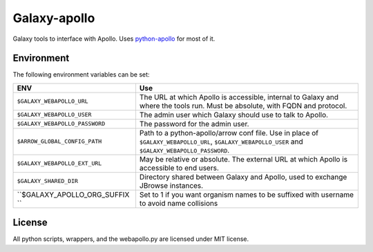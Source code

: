 Galaxy-apollo
=============

Galaxy tools to interface with Apollo.
Uses `python-apollo <https://github.com/galaxy-genome-annotation/python-apollo>`__ for most of it.

Environment
-----------

The following environment variables can be set:

+--------------------------------+-----------------------------------------------------------+
| ENV                            | Use                                                       |
+================================+===========================================================+
| ``$GALAXY_WEBAPOLLO_URL``      | The URL at which Apollo is accessible, internal to Galaxy |
|                                | and where the tools run. Must be absolute, with FQDN and  |
|                                | protocol.                                                 |
+--------------------------------+-----------------------------------------------------------+
| ``$GALAXY_WEBAPOLLO_USER``     | The admin user which Galaxy should use to talk to Apollo. |
|                                |                                                           |
+--------------------------------+-----------------------------------------------------------+
| ``$GALAXY_WEBAPOLLO_PASSWORD`` | The password for the admin user.                          |
+--------------------------------+-----------------------------------------------------------+
| ``$ARROW_GLOBAL_CONFIG_PATH``  | Path to a python-apollo/arrow conf file. Use in place of  |
|                                | ``$GALAXY_WEBAPOLLO_URL``, ``$GALAXY_WEBAPOLLO_USER``     |
|                                | and ``$GALAXY_WEBAPOLLO_PASSWORD``.                       |
+--------------------------------+-----------------------------------------------------------+
| ``$GALAXY_WEBAPOLLO_EXT_URL``  | May be relative or absolute.                              |
|                                | The external URL at which Apollo is accessible to end     |
|                                | users.                                                    |
+--------------------------------+-----------------------------------------------------------+
| ``$GALAXY_SHARED_DIR``         | Directory shared between Galaxy and Apollo, used to       |
|                                | exchange JBrowse instances.                               |
+--------------------------------+-----------------------------------------------------------+
| ``$GALAXY_APOLLO_ORG_SUFFIX `` | Set to 1 if you want organism names to be suffixed with   |
|                                | username to avoid name collisions                         |
+--------------------------------+-----------------------------------------------------------+

License
-------

All python scripts, wrappers, and the webapollo.py are licensed under
MIT license.
